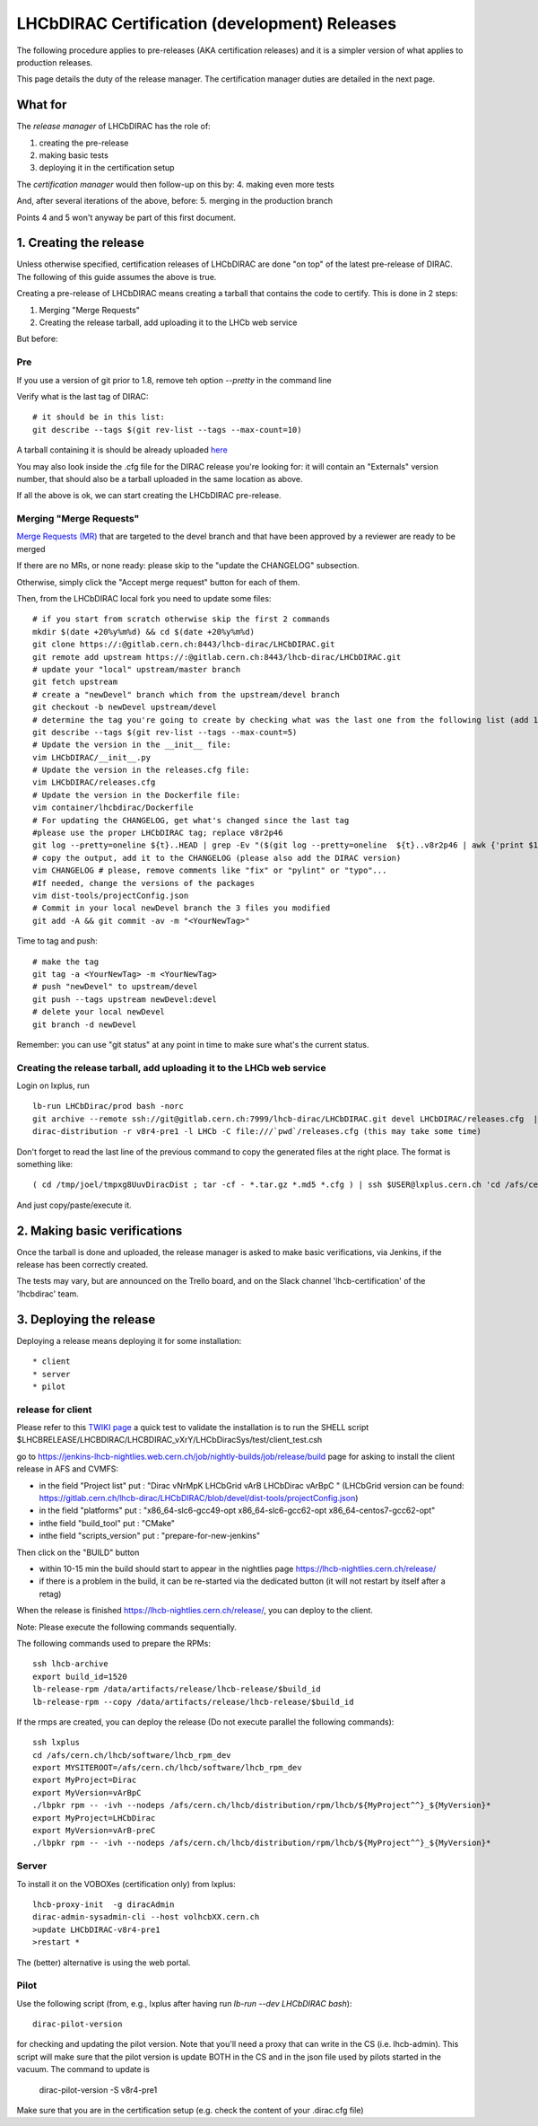 ======================================================
LHCbDIRAC Certification (development) Releases
======================================================

The following procedure applies to pre-releases (AKA certification releases)
and it is a simpler version of what applies to production releases.

This page details the duty of the release manager.
The certification manager duties are detailed in the next page.


What for
====================

The *release manager* of LHCbDIRAC has the role of:

1. creating the pre-release
2. making basic tests
3. deploying it in the certification setup

The *certification manager* would then follow-up on this by:
4. making even more tests

And, after several iterations of the above, before:
5. merging in the production branch

Points 4 and 5 won't anyway be part of this first document.


1. Creating the release
=======================

Unless otherwise specified, certification releases of LHCbDIRAC are done "on top" of the latest pre-release of DIRAC.
The following of this guide assumes the above is true.

Creating a pre-release of LHCbDIRAC means creating a tarball that contains the code to certify. This is done in 2 steps:

1. Merging "Merge Requests"
2. Creating the release tarball, add uploading it to the LHCb web service

But before:

Pre
```

If you use a version of git prior to 1.8, remove teh option *--pretty* in the command line

Verify what is the last tag of DIRAC::

  # it should be in this list:
  git describe --tags $(git rev-list --tags --max-count=10)

A tarball containing it is should be already
uploaded `here <http://lhcbproject.web.cern.ch/lhcbproject/dist/Dirac_project/installSource/>`_

You may also look inside the .cfg file for the DIRAC release you're looking for: it will contain an "Externals" version number,
that should also be a tarball uploaded in the same location as above.

If all the above is ok, we can start creating the LHCbDIRAC pre-release.


Merging "Merge Requests"
````````````````````````

`Merge Requests (MR) <https://gitlab.cern.ch/lhcb-dirac/LHCbDIRAC/merge_requests>`_ that are targeted to the devel branch
and that have been approved by a reviewer are ready to be merged

If there are no MRs, or none ready: please skip to the "update the CHANGELOG" subsection.

Otherwise, simply click the "Accept merge request" button for each of them.

Then, from the LHCbDIRAC local fork you need to update some files::

  # if you start from scratch otherwise skip the first 2 commands
  mkdir $(date +20%y%m%d) && cd $(date +20%y%m%d)
  git clone https://:@gitlab.cern.ch:8443/lhcb-dirac/LHCbDIRAC.git
  git remote add upstream https://:@gitlab.cern.ch:8443/lhcb-dirac/LHCbDIRAC.git
  # update your "local" upstream/master branch
  git fetch upstream
  # create a "newDevel" branch which from the upstream/devel branch
  git checkout -b newDevel upstream/devel
  # determine the tag you're going to create by checking what was the last one from the following list (add 1 to the "p"):
  git describe --tags $(git rev-list --tags --max-count=5)
  # Update the version in the __init__ file:
  vim LHCbDIRAC/__init__.py
  # Update the version in the releases.cfg file:
  vim LHCbDIRAC/releases.cfg
  # Update the version in the Dockerfile file:
  vim container/lhcbdirac/Dockerfile
  # For updating the CHANGELOG, get what's changed since the last tag
  #please use the proper LHCbDIRAC tag; replace v8r2p46
  git log --pretty=oneline ${t}..HEAD | grep -Ev "($(git log --pretty=oneline  ${t}..v8r2p46 | awk {'print $1'} | tr '\n' '|')BOOM)"
  # copy the output, add it to the CHANGELOG (please also add the DIRAC version)
  vim CHANGELOG # please, remove comments like "fix" or "pylint" or "typo"...
  #If needed, change the versions of the packages
  vim dist-tools/projectConfig.json
  # Commit in your local newDevel branch the 3 files you modified
  git add -A && git commit -av -m "<YourNewTag>"


Time to tag and push::

  # make the tag
  git tag -a <YourNewTag> -m <YourNewTag>
  # push "newDevel" to upstream/devel
  git push --tags upstream newDevel:devel
  # delete your local newDevel
  git branch -d newDevel


Remember: you can use "git status" at any point in time to make sure what's the current status.



Creating the release tarball, add uploading it to the LHCb web service
```````````````````````````````````````````````````````````````````````
Login on lxplus, run ::

  lb-run LHCbDirac/prod bash -norc
  git archive --remote ssh://git@gitlab.cern.ch:7999/lhcb-dirac/LHCbDIRAC.git devel LHCbDIRAC/releases.cfg  | tar -x -v -f - --transform 's|^LHCbDIRAC/||' LHCbDIRAC/releases.cfg
  dirac-distribution -r v8r4-pre1 -l LHCb -C file:///`pwd`/releases.cfg (this may take some time)

Don't forget to read the last line of the previous command to copy the generated files at the right place. The format is something like::

  ( cd /tmp/joel/tmpxg8UuvDiracDist ; tar -cf - *.tar.gz *.md5 *.cfg ) | ssh $USER@lxplus.cern.ch 'cd /afs/cern.ch/lhcb/distribution/DIRAC3/tars &&  tar -xvf - && ls *.tar.gz > tars.list'

And just copy/paste/execute it.




2. Making basic verifications
==============================

Once the tarball is done and uploaded, the release manager is asked to make basic verifications, via Jenkins,
if the release has been correctly created.

The tests may vary, but are announced on the Trello board, and on the Slack channel 'lhcb-certification' of the 'lhcbdirac' team.



3. Deploying the release
==========================

Deploying a release means deploying it for some installation::

* client
* server
* pilot


release for client
``````````````````

Please refer to this `TWIKI page <https://twiki.cern.ch/twiki/bin/view/LHCb/ProjectRelease#LHCbDirac>`_
a quick test to validate the installation is to run the SHELL script $LHCBRELEASE/LHCBDIRAC/LHCBDIRAC_vXrY/LHCbDiracSys/test/client_test.csh

go to https://jenkins-lhcb-nightlies.web.cern.ch/job/nightly-builds/job/release/build page for asking to install the client release in AFS and CVMFS:

* in the field "Project list" put : "Dirac vNrMpK LHCbGrid vArB LHCbDirac vArBpC " (LHCbGrid version can be found: https://gitlab.cern.ch/lhcb-dirac/LHCbDIRAC/blob/devel/dist-tools/projectConfig.json)
* in the field "platforms" put : "x86_64-slc6-gcc49-opt x86_64-slc6-gcc62-opt x86_64-centos7-gcc62-opt"
* inthe field "build_tool" put : "CMake"
* inthe field "scripts_version" put : "prepare-for-new-jenkins"

Then click on the "BUILD" button

* within 10-15 min the build should start to appear in the nightlies page https://lhcb-nightlies.cern.ch/release/
* if there is a problem in the build, it can be re-started via the dedicated button (it will not restart by itself after a retag)


When the release is finished https://lhcb-nightlies.cern.ch/release/, you can deploy to the client.

Note: Please execute the following commands sequentially.

The following commands used to prepare the RPMs::

    ssh lhcb-archive
    export build_id=1520
    lb-release-rpm /data/artifacts/release/lhcb-release/$build_id
    lb-release-rpm --copy /data/artifacts/release/lhcb-release/$build_id

If the rmps are created, you can deploy the release (Do not execute parallel the following commands)::

    ssh lxplus
    cd /afs/cern.ch/lhcb/software/lhcb_rpm_dev
    export MYSITEROOT=/afs/cern.ch/lhcb/software/lhcb_rpm_dev
    export MyProject=Dirac
    export MyVersion=vArBpC
    ./lbpkr rpm -- -ivh --nodeps /afs/cern.ch/lhcb/distribution/rpm/lhcb/${MyProject^^}_${MyVersion}*
    export MyProject=LHCbDirac
    export MyVersion=vArB-preC
    ./lbpkr rpm -- -ivh --nodeps /afs/cern.ch/lhcb/distribution/rpm/lhcb/${MyProject^^}_${MyVersion}*


Server
```````

To install it on the VOBOXes (certification only) from lxplus::

  lhcb-proxy-init  -g diracAdmin
  dirac-admin-sysadmin-cli --host volhcbXX.cern.ch
  >update LHCbDIRAC-v8r4-pre1
  >restart *

The (better) alternative is using the web portal.



Pilot
``````

Use the following script (from, e.g., lxplus after having run `lb-run --dev LHCbDIRAC bash`)::

  dirac-pilot-version

for checking and updating the pilot version. Note that you'll need a proxy that can write in the CS (i.e. lhcb-admin).
This script will make sure that the pilot version is update BOTH in the CS and in the json file used by pilots started in the vacuum. The command to update is
  dirac-pilot-version -S v8r4-pre1

Make sure that you are in the certification setup (e.g. check the content of your .dirac.cfg file)
